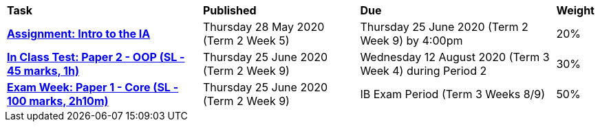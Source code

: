 [cols="5,4,5,1"]
|===

^|*Task*
^|*Published*
^|*Due*
^|*Weight*

{set:cellbgcolor:white}
.^|*https://drive.google.com/open?id=1kEKsWYAy087c_0G0do5LhYMokMrHO4v4RON_amBqLxs[Assignment: Intro to the IA^]*
.^|Thursday 28 May 2020 (Term 2 Week 5)
.^|Thursday 25 June 2020 (Term 2 Week 9) by 4:00pm
^.^|20%

.^|*https://docs.google.com/document/d/1oe96f2gZOfp1Kzs6PY7yhGbFhP3WM04uyH3e4taiIXU/edit?usp=sharing[In Class Test: Paper 2 - OOP (SL - 45 marks, 1h)^]*
.^|Thursday 25 June 2020 (Term 2 Week 9)
.^|Wednesday 12 August 2020 (Term 3 Week 4) during Period 2
^.^|30%

.^|*https://docs.google.com/document/d/16PF_UHdBrMEqgDy5AK1We1hvwTkDddXMCI6DOM2m8K0/edit?usp=sharing[Exam Week: Paper 1 - Core (SL - 100 marks, 2h10m)^]*
.^|Thursday 25 June 2020 (Term 2 Week 9)
.^|IB Exam Period (Term 3 Weeks 8/9)
^.^|50%

|===
